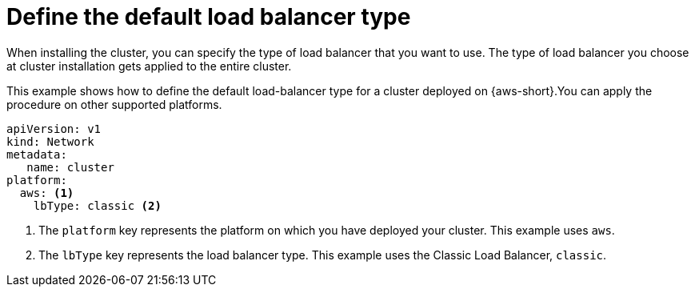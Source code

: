 // Module included in the following assemblies:
//
// * networking/understanding-networking.adoc

:_mod-docs-content-type: CONCEPT
[id="nw-load-balancing-configure-define-type_{context}"]
= Define the default load balancer type

When installing the cluster, you can specify the type of load balancer that you want to use. The type of load balancer you choose at cluster installation gets applied to the entire cluster.

This example shows how to define the default load-balancer type for a cluster deployed on {aws-short}.You can apply the procedure on other supported platforms.

[source,yaml]
----
apiVersion: v1
kind: Network
metadata:
   name: cluster
platform:
  aws: <1>
    lbType: classic <2>
----
<1> The `platform` key represents the platform on which you have deployed your cluster. This example uses `aws`.
<2> The `lbType` key represents the load balancer type. This example uses the Classic Load Balancer, `classic`.
